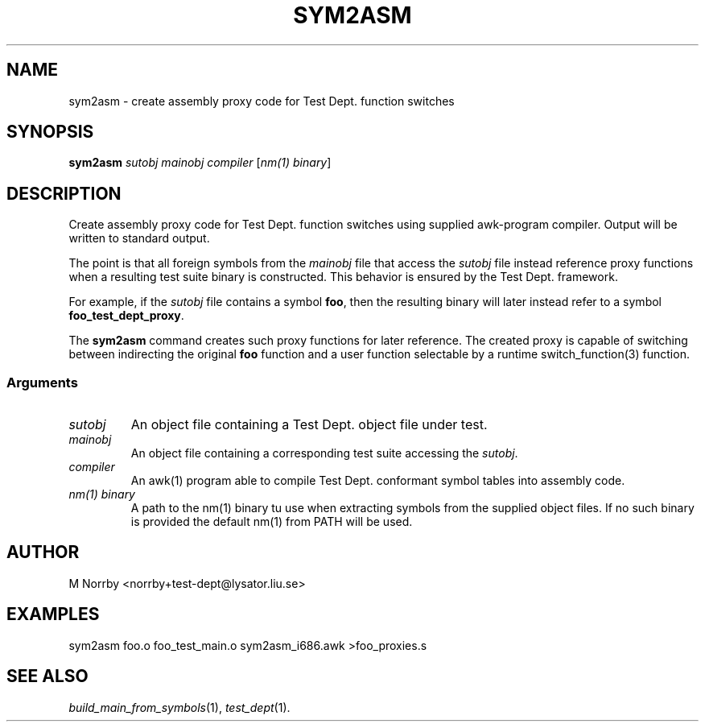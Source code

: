 .TH SYM2ASM 1 "Mar 2009" "" "Test Dept."
.SH NAME
sym2asm \- create assembly proxy code for Test Dept. function switches
.SH SYNOPSIS
.B sym2asm
.I sutobj
.I mainobj
.I compiler
.RI [ nm(1)\ binary ]
.br
.SH DESCRIPTION
.\" Add any additional description here
Create assembly proxy code for Test Dept. function switches using
supplied awk-program compiler.  Output will be written to standard
output.

The point is that all foreign symbols from the
.I mainobj
file that access the
.I sutobj
file instead reference proxy functions when a resulting test suite
binary is constructed.  This behavior is ensured by the Test
Dept. framework.

For example, if the
.I sutobj
file contains a symbol
.BR foo ,
then the resulting binary will later instead refer to a symbol
.BR foo_test_dept_proxy .

The
.B sym2asm
command creates such proxy functions for later reference.  The created
proxy is capable of switching between indirecting the original
.B foo
function and a user function selectable by a runtime
switch_function(3) function.

.SS
Arguments
.TP
.I sutobj
An object file containing a Test Dept. object file under test.
.TP
.I mainobj
An object file containing a corresponding test suite accessing the
.IR sutobj .
.TP
.I compiler
An awk(1) program able to compile Test Dept. conformant symbol tables
into assembly code.
.TP
.I nm(1) binary
A path to the nm(1) binary tu use when extracting symbols from the
supplied object files.  If no such binary is provided the default
nm(1) from PATH will be used.

.SH AUTHOR
M Norrby <norrby+test-dept@lysator.liu.se>

.SH EXAMPLES
.nf
sym2asm foo.o foo_test_main.o sym2asm_i686.awk >foo_proxies.s
.fi

.SH SEE ALSO
.IR build_main_from_symbols (1),
.IR test_dept (1).
